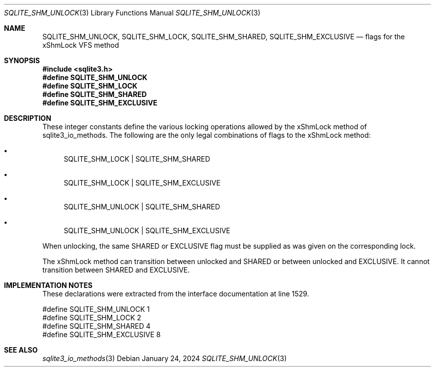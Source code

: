 .Dd January 24, 2024
.Dt SQLITE_SHM_UNLOCK 3
.Os
.Sh NAME
.Nm SQLITE_SHM_UNLOCK ,
.Nm SQLITE_SHM_LOCK ,
.Nm SQLITE_SHM_SHARED ,
.Nm SQLITE_SHM_EXCLUSIVE
.Nd flags for the xShmLock VFS method
.Sh SYNOPSIS
.In sqlite3.h
.Fd #define SQLITE_SHM_UNLOCK
.Fd #define SQLITE_SHM_LOCK
.Fd #define SQLITE_SHM_SHARED
.Fd #define SQLITE_SHM_EXCLUSIVE
.Sh DESCRIPTION
These integer constants define the various locking operations allowed
by the xShmLock method of sqlite3_io_methods.
The following are the only legal combinations of flags to the xShmLock
method:
.Bl -bullet
.It
SQLITE_SHM_LOCK | SQLITE_SHM_SHARED
.It
SQLITE_SHM_LOCK | SQLITE_SHM_EXCLUSIVE
.It
SQLITE_SHM_UNLOCK | SQLITE_SHM_SHARED
.It
SQLITE_SHM_UNLOCK | SQLITE_SHM_EXCLUSIVE
.El
.Pp
When unlocking, the same SHARED or EXCLUSIVE flag must be supplied
as was given on the corresponding lock.
.Pp
The xShmLock method can transition between unlocked and SHARED or between
unlocked and EXCLUSIVE.
It cannot transition between SHARED and EXCLUSIVE.
.Sh IMPLEMENTATION NOTES
These declarations were extracted from the
interface documentation at line 1529.
.Bd -literal
#define SQLITE_SHM_UNLOCK       1
#define SQLITE_SHM_LOCK         2
#define SQLITE_SHM_SHARED       4
#define SQLITE_SHM_EXCLUSIVE    8
.Ed
.Sh SEE ALSO
.Xr sqlite3_io_methods 3
